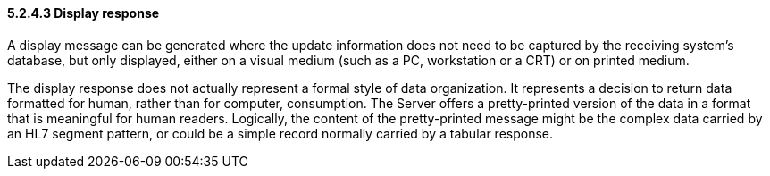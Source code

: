 ==== 5.2.4.3 Display response

A display message can be generated where the update information does not need to be captured by the receiving system's database, but only displayed, either on a visual medium (such as a PC, workstation or a CRT) or on printed medium.

The display response does not actually represent a formal style of data organization. It represents a decision to return data formatted for human, rather than for computer, consumption. The Server offers a pretty-printed version of the data in a format that is meaningful for human readers. Logically, the content of the pretty-printed message might be the complex data carried by an HL7 segment pattern, or could be a simple record normally carried by a tabular response.

